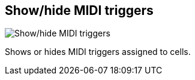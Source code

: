 ifdef::pdf-theme[[[toolbar-show-hide-midi-triggers,Show/hide MIDI triggers]]]
ifndef::pdf-theme[[[toolbar-show-hide-midi-triggers,Show/hide MIDI triggers image:generated/screenshots/elements/toolbar/show-hide-midi-triggers.png[width=50]]]]
== Show/hide MIDI triggers

image:generated/screenshots/elements/toolbar/show-hide-midi-triggers.png[Show/hide MIDI triggers, role="related thumb right"]

Shows or hides MIDI triggers assigned to cells.

